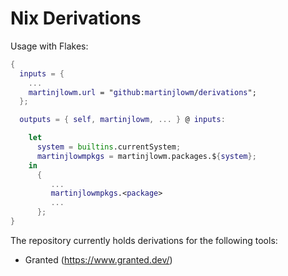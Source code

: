 * Nix Derivations

Usage with Flakes:

#+BEGIN_SRC nix
{
  inputs = {
    ...
    martinjlowm.url = "github:martinjlowm/derivations";
  };

  outputs = { self, martinjlowm, ... } @ inputs:

    let
      system = builtins.currentSystem;
      martinjlowmpkgs = martinjlowm.packages.${system};
    in
      {
         ...
         martinjlowmpkgs.<package>
         ...
      };
}
#+END_SRC


The repository currently holds derivations for the following tools:

- Granted (https://www.granted.dev/)
